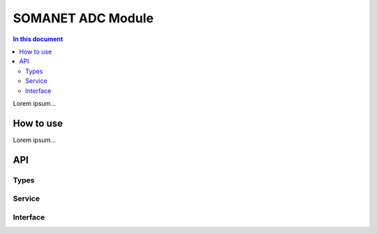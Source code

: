 ==================
SOMANET ADC Module 
==================

.. contents:: In this document
    :backlinks: none
    :depth: 3

Lorem ipsum...

How to use
==========

Lorem ipsum...

API
===

Types
-----

.. doxygenstruct:: AD7949Ports
.. doxygenstruct:: AD7265Ports
.. doxygenstruct:: ADCPorts

Service
-------

.. doxygenfunction:: adc_service

Interface
---------

.. doxygeninterface:: ADCInterface
